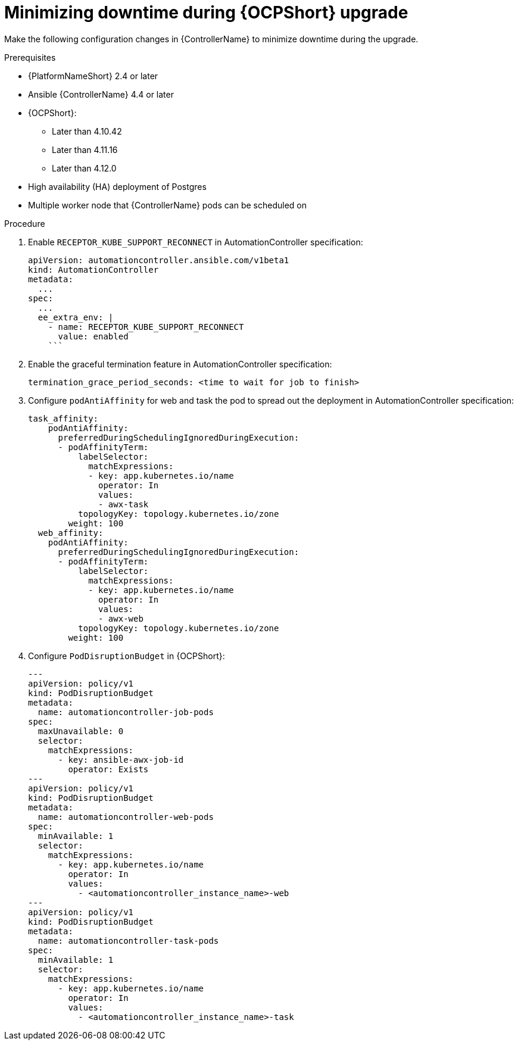 :_mod-docs-content-type: PROCEDURE

[id="configure-controller-OCP_{context}"]

= Minimizing downtime during {OCPShort} upgrade

Make the following configuration changes in {ControllerName} to minimize downtime during the upgrade.

.Prerequisites

* {PlatformNameShort} 2.4 or later
* Ansible {ControllerName} 4.4 or later
* {OCPShort}:
** Later than 4.10.42
** Later than 4.11.16
** Later than 4.12.0
* High availability (HA) deployment of Postgres
* Multiple worker node that {ControllerName} pods can be scheduled on

.Procedure

. Enable `RECEPTOR_KUBE_SUPPORT_RECONNECT` in AutomationController specification:
+
-----
apiVersion: automationcontroller.ansible.com/v1beta1
kind: AutomationController
metadata:
  ...
spec:
  ...
  ee_extra_env: |
    - name: RECEPTOR_KUBE_SUPPORT_RECONNECT
      value: enabled
    ```
-----
+
. Enable the graceful termination feature in AutomationController specification:
+
-----
termination_grace_period_seconds: <time to wait for job to finish>
-----
+
. Configure `podAntiAffinity` for web and task the pod to spread out the deployment in AutomationController specification:
+
-----
task_affinity:
    podAntiAffinity:
      preferredDuringSchedulingIgnoredDuringExecution:
      - podAffinityTerm:
          labelSelector:
            matchExpressions:
            - key: app.kubernetes.io/name
              operator: In
              values:
              - awx-task
          topologyKey: topology.kubernetes.io/zone
        weight: 100
  web_affinity:
    podAntiAffinity:
      preferredDuringSchedulingIgnoredDuringExecution:
      - podAffinityTerm:
          labelSelector:
            matchExpressions:
            - key: app.kubernetes.io/name
              operator: In
              values:
              - awx-web
          topologyKey: topology.kubernetes.io/zone
        weight: 100

-----
+
. Configure `PodDisruptionBudget` in {OCPShort}:
+
-----

---
apiVersion: policy/v1
kind: PodDisruptionBudget
metadata:
  name: automationcontroller-job-pods
spec:
  maxUnavailable: 0
  selector:
    matchExpressions:
      - key: ansible-awx-job-id
        operator: Exists
---
apiVersion: policy/v1
kind: PodDisruptionBudget
metadata:
  name: automationcontroller-web-pods
spec:
  minAvailable: 1
  selector:
    matchExpressions:
      - key: app.kubernetes.io/name
        operator: In
        values:
          - <automationcontroller_instance_name>-web
---
apiVersion: policy/v1
kind: PodDisruptionBudget
metadata:
  name: automationcontroller-task-pods
spec:
  minAvailable: 1
  selector:
    matchExpressions:
      - key: app.kubernetes.io/name
        operator: In
        values:
          - <automationcontroller_instance_name>-task


-----

